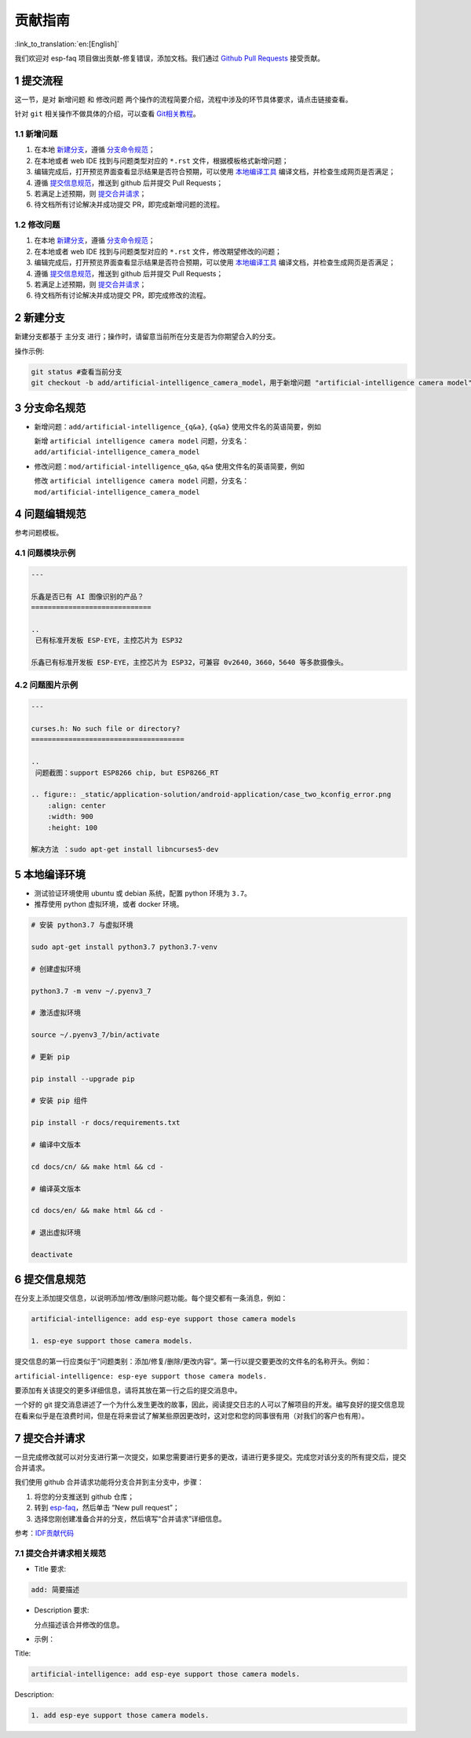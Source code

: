 贡献指南
========

:link_to_translation:`en:[English]`

我们欢迎对 esp-faq 项目做出贡献-修复错误，添加文档。我们通过 `Github Pull Requests <https://help.github.com/en/github/collaborating-with-issues-and-pull-requests/about-pull-requests>`_ 接受贡献。

1 提交流程
----------

这一节，是对 ``新增问题`` 和 ``修改问题`` 两个操作的流程简要介绍，流程中涉及的环节具体要求，请点击链接查看。

针对 ``git`` 相关操作不做具体的介绍，可以查看 `Git相关教程 <https://git-scm.com/book/zh/v2>`_。

1.1 新增问题
~~~~~~~~~~~~

1. 在本地 `新建分支 <#2-新建分支>`__，遵循 `分支命令规范 <#3-分支命令规范>`__；
2. 在本地或者 web IDE 找到与问题类型对应的 ``*.rst`` 文件，根据模板格式新增问题；
3. 编辑完成后，打开预览界面查看显示结果是否符合预期，可以使用 `本地编译工具 <#5-本地编译环境>`_ 编译文档，并检查生成网页是否满足；
4. 遵循 `提交信息规范 <#6-提交信息规范>`_，推送到 github 后并提交 Pull Requests；
5. 若满足上述预期，则 `提交合并请求 <#7-提交合并请求>`__；
6. 待文档所有讨论解决并成功提交 PR，即完成新增问题的流程。

1.2 修改问题
~~~~~~~~~~~~

1. 在本地 `新建分支 <#2-新建分支>`_，遵循 `分支命令规范 <#3-分支命令规范>`_；
2. 在本地或者 web IDE 找到与问题类型对应的 ``*.rst`` 文件，修改期望修改的问题；
3. 编辑完成后，打开预览界面查看显示结果是否符合预期，可以使用 `本地编译工具 <#5-本地编译环境>`_ 编译文档，并检查生成网页是否满足；
4. 遵循 `提交信息规范 <#6-提交信息规范>`__，推送到 github 后并提交 Pull Requests；
5. 若满足上述预期，则 `提交合并请求 <#7-提交合并请求>`__；
6. 待文档所有讨论解决并成功提交 PR，即完成修改的流程。

2 新建分支
----------

新建分支都基于 主分支 进行；操作时，请留意当前所在分支是否为你期望合入的分支。

操作示例:

.. code:: text


    git status #查看当前分支
    git checkout -b add/artificial-intelligence_camera_model，用于新增问题 "artificial-intelligence camera model"

3 分支命名规范
--------------

- 新增问题：``add/artificial-intelligence_{q&a}``, ``{q&a}`` 使用文件名的英语简要，例如

  新增 ``artificial intelligence camera model`` 问题，分支名：``add/artificial-intelligence_camera_model``

- 修改问题：``mod/artificial-intelligence_q&a``, ``q&a`` 使用文件名的英语简要，例如

  修改 ``artificial intelligence camera model`` 问题，分支名：``mod/artificial-intelligence_camera_model``

4 问题编辑规范
--------------

参考问题模板。

4.1 问题模块示例
~~~~~~~~~~~~~~~~

.. code:: text


    ---

    乐鑫是否已有 AI 图像识别的产品？
    =============================

    ..
     已有标准开发板 ESP-EYE，主控芯⽚为 ESP32

    乐鑫已有标准开发板 ESP-EYE，主控芯⽚为 ESP32，可兼容 0v2640，3660，5640 等多款摄像头。

4.2 问题图片示例
~~~~~~~~~~~~~~~~

.. code:: text


    ---

    curses.h: No such file or directory?
    =====================================

    ..
     问题截图：support ESP8266 chip, but ESP8266_RT

    .. figure:: _static/application-solution/android-application/case_two_kconfig_error.png
        :align: center
        :width: 900
        :height: 100

    解决方法 ：sudo apt-get install libncurses5-dev

5 本地编译环境
--------------

-  测试验证环境使用 ubuntu 或 debian 系统，配置 python 环境为 ``3.7``。
-  推荐使用 python 虚拟环境，或者 docker 环境。

.. code:: shell


    # 安装 python3.7 与虚拟环境 

    sudo apt-get install python3.7 python3.7-venv

    # 创建虚拟环境 

    python3.7 -m venv ~/.pyenv3_7

    # 激活虚拟环境 

    source ~/.pyenv3_7/bin/activate

    # 更新 pip

    pip install --upgrade pip

    # 安装 pip 组件

    pip install -r docs/requirements.txt

    # 编译中文版本 

    cd docs/cn/ && make html && cd -

    # 编译英文版本 

    cd docs/en/ && make html && cd -

    # 退出虚拟环境 

    deactivate

6 提交信息规范
--------------

在分支上添加提交信息，以说明添加/修改/删除问题功能。每个提交都有一条消息，例如：

.. code:: text


    artificial-intelligence: add esp-eye support those camera models

    1. esp-eye support those camera models.

提交信息的第一行应类似于“问题类别：添加/修复/删除/更改内容”。第一行以提交要更改的文件名的名称开头。例如：

``artificial-intelligence: esp-eye support those camera models.``

要添加有关该提交的更多详细信息，请将其放在第一行之后的提交消息中。

一个好的 git 提交消息讲述了一个为什么发生更改的故事，因此，阅读提交日志的人可以了解项目的开发。编写良好的提交信息现在看来似乎是在浪费时间，但是在将来尝试了解某些原因更改时，这对您和您的同事很有用（对我们的客户也有用）。

7 提交合并请求
--------------

一旦完成修改就可以对分支进行第一次提交，如果您需要进行更多的更改，请进行更多提交。完成您对该分支的所有提交后，提交合并请求。

我们使用 github 合并请求功能将分支合并到主分支中，步骤：

1. 将您的分支推送到 github 仓库；
2. 转到 `esp-faq <https://github.com/espressif/esp-faq>`_，然后单击 “New pull request”；
3. 选择您刚创建准备合并的分支，然后填写“合并请求”详细信息。

参考：`IDF贡献代码 <https://docs.espressif.com/projects/esp-idf/zh_CN/latest/esp32/contribute/index.html>`__

7.1 提交合并请求相关规范
~~~~~~~~~~~~~~~~~~~~~~~~

- Title 要求:

.. code:: text

    add: 简要描述

- Description 要求:

  分点描述该合并修改的信息。

- 示例：

Title:

.. code:: text

    artificial-intelligence: add esp-eye support those camera models.

Description:

.. code:: text


    1. add esp-eye support those camera models.

